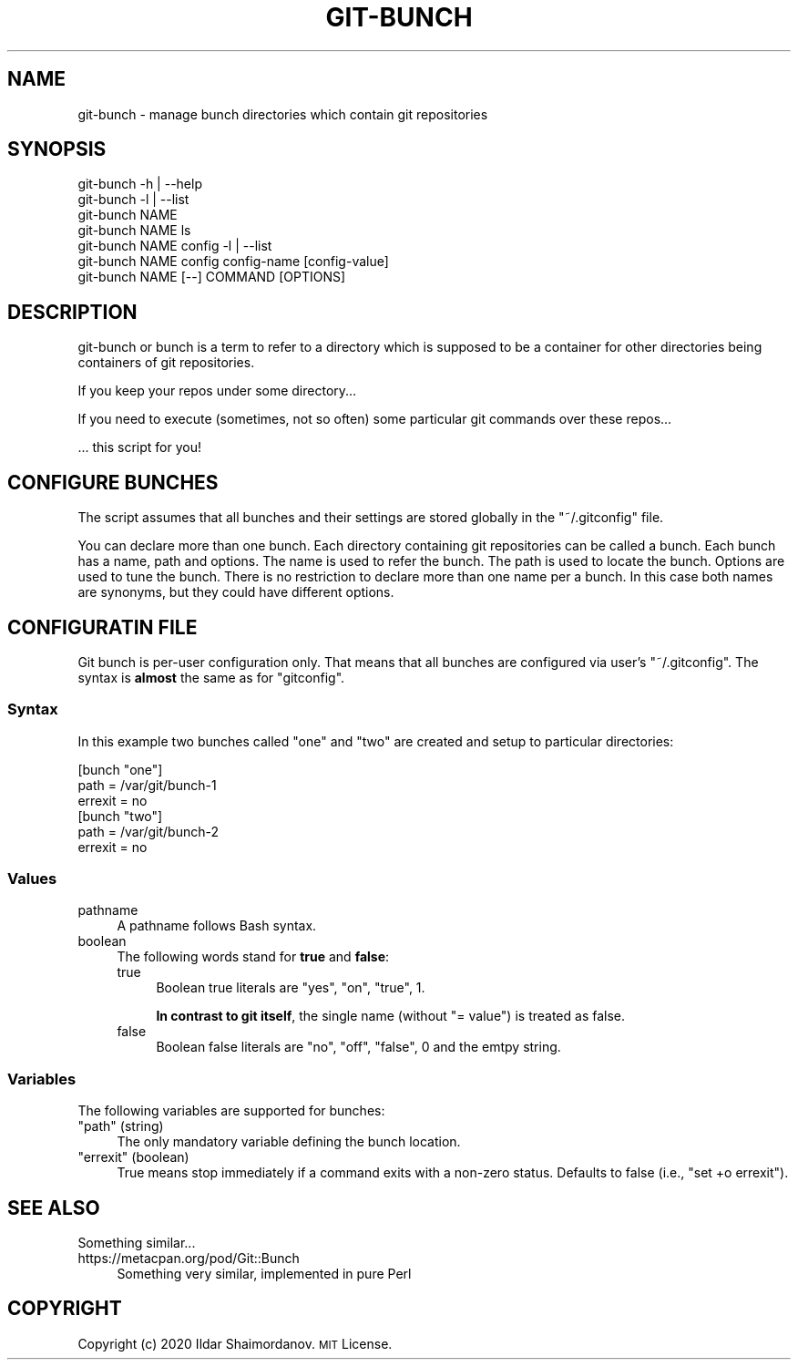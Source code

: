 .\" Automatically generated by Pod::Man 4.11 (Pod::Simple 3.35)
.\"
.\" Standard preamble:
.\" ========================================================================
.de Sp \" Vertical space (when we can't use .PP)
.if t .sp .5v
.if n .sp
..
.de Vb \" Begin verbatim text
.ft CW
.nf
.ne \\$1
..
.de Ve \" End verbatim text
.ft R
.fi
..
.\" Set up some character translations and predefined strings.  \*(-- will
.\" give an unbreakable dash, \*(PI will give pi, \*(L" will give a left
.\" double quote, and \*(R" will give a right double quote.  \*(C+ will
.\" give a nicer C++.  Capital omega is used to do unbreakable dashes and
.\" therefore won't be available.  \*(C` and \*(C' expand to `' in nroff,
.\" nothing in troff, for use with C<>.
.tr \(*W-
.ds C+ C\v'-.1v'\h'-1p'\s-2+\h'-1p'+\s0\v'.1v'\h'-1p'
.ie n \{\
.    ds -- \(*W-
.    ds PI pi
.    if (\n(.H=4u)&(1m=24u) .ds -- \(*W\h'-12u'\(*W\h'-12u'-\" diablo 10 pitch
.    if (\n(.H=4u)&(1m=20u) .ds -- \(*W\h'-12u'\(*W\h'-8u'-\"  diablo 12 pitch
.    ds L" ""
.    ds R" ""
.    ds C` ""
.    ds C' ""
'br\}
.el\{\
.    ds -- \|\(em\|
.    ds PI \(*p
.    ds L" ``
.    ds R" ''
.    ds C`
.    ds C'
'br\}
.\"
.\" Escape single quotes in literal strings from groff's Unicode transform.
.ie \n(.g .ds Aq \(aq
.el       .ds Aq '
.\"
.\" If the F register is >0, we'll generate index entries on stderr for
.\" titles (.TH), headers (.SH), subsections (.SS), items (.Ip), and index
.\" entries marked with X<> in POD.  Of course, you'll have to process the
.\" output yourself in some meaningful fashion.
.\"
.\" Avoid warning from groff about undefined register 'F'.
.de IX
..
.nr rF 0
.if \n(.g .if rF .nr rF 1
.if (\n(rF:(\n(.g==0)) \{\
.    if \nF \{\
.        de IX
.        tm Index:\\$1\t\\n%\t"\\$2"
..
.        if !\nF==2 \{\
.            nr % 0
.            nr F 2
.        \}
.    \}
.\}
.rr rF
.\"
.\" Accent mark definitions (@(#)ms.acc 1.5 88/02/08 SMI; from UCB 4.2).
.\" Fear.  Run.  Save yourself.  No user-serviceable parts.
.    \" fudge factors for nroff and troff
.if n \{\
.    ds #H 0
.    ds #V .8m
.    ds #F .3m
.    ds #[ \f1
.    ds #] \fP
.\}
.if t \{\
.    ds #H ((1u-(\\\\n(.fu%2u))*.13m)
.    ds #V .6m
.    ds #F 0
.    ds #[ \&
.    ds #] \&
.\}
.    \" simple accents for nroff and troff
.if n \{\
.    ds ' \&
.    ds ` \&
.    ds ^ \&
.    ds , \&
.    ds ~ ~
.    ds /
.\}
.if t \{\
.    ds ' \\k:\h'-(\\n(.wu*8/10-\*(#H)'\'\h"|\\n:u"
.    ds ` \\k:\h'-(\\n(.wu*8/10-\*(#H)'\`\h'|\\n:u'
.    ds ^ \\k:\h'-(\\n(.wu*10/11-\*(#H)'^\h'|\\n:u'
.    ds , \\k:\h'-(\\n(.wu*8/10)',\h'|\\n:u'
.    ds ~ \\k:\h'-(\\n(.wu-\*(#H-.1m)'~\h'|\\n:u'
.    ds / \\k:\h'-(\\n(.wu*8/10-\*(#H)'\z\(sl\h'|\\n:u'
.\}
.    \" troff and (daisy-wheel) nroff accents
.ds : \\k:\h'-(\\n(.wu*8/10-\*(#H+.1m+\*(#F)'\v'-\*(#V'\z.\h'.2m+\*(#F'.\h'|\\n:u'\v'\*(#V'
.ds 8 \h'\*(#H'\(*b\h'-\*(#H'
.ds o \\k:\h'-(\\n(.wu+\w'\(de'u-\*(#H)/2u'\v'-.3n'\*(#[\z\(de\v'.3n'\h'|\\n:u'\*(#]
.ds d- \h'\*(#H'\(pd\h'-\w'~'u'\v'-.25m'\f2\(hy\fP\v'.25m'\h'-\*(#H'
.ds D- D\\k:\h'-\w'D'u'\v'-.11m'\z\(hy\v'.11m'\h'|\\n:u'
.ds th \*(#[\v'.3m'\s+1I\s-1\v'-.3m'\h'-(\w'I'u*2/3)'\s-1o\s+1\*(#]
.ds Th \*(#[\s+2I\s-2\h'-\w'I'u*3/5'\v'-.3m'o\v'.3m'\*(#]
.ds ae a\h'-(\w'a'u*4/10)'e
.ds Ae A\h'-(\w'A'u*4/10)'E
.    \" corrections for vroff
.if v .ds ~ \\k:\h'-(\\n(.wu*9/10-\*(#H)'\s-2\u~\d\s+2\h'|\\n:u'
.if v .ds ^ \\k:\h'-(\\n(.wu*10/11-\*(#H)'\v'-.4m'^\v'.4m'\h'|\\n:u'
.    \" for low resolution devices (crt and lpr)
.if \n(.H>23 .if \n(.V>19 \
\{\
.    ds : e
.    ds 8 ss
.    ds o a
.    ds d- d\h'-1'\(ga
.    ds D- D\h'-1'\(hy
.    ds th \o'bp'
.    ds Th \o'LP'
.    ds ae ae
.    ds Ae AE
.\}
.rm #[ #] #H #V #F C
.\" ========================================================================
.\"
.IX Title "GIT-BUNCH 1"
.TH GIT-BUNCH 1 "2020-10-23" "GIT-BUNCH(1)" "Git Manual"
.\" For nroff, turn off justification.  Always turn off hyphenation; it makes
.\" way too many mistakes in technical documents.
.if n .ad l
.nh
.SH "NAME"
git\-bunch \- manage bunch directories which contain git repositories
.SH "SYNOPSIS"
.IX Header "SYNOPSIS"
.Vb 7
\&  git\-bunch \-h | \-\-help
\&  git\-bunch \-l | \-\-list
\&  git\-bunch NAME
\&  git\-bunch NAME ls
\&  git\-bunch NAME config \-l | \-\-list
\&  git\-bunch NAME config config\-name [config\-value]
\&  git\-bunch NAME [\-\-] COMMAND [OPTIONS]
.Ve
.SH "DESCRIPTION"
.IX Header "DESCRIPTION"
git-bunch or bunch is a term to refer to a directory which is supposed to be a container for other directories being containers of git repositories.
.PP
If you keep your repos under some directory...
.PP
If you need to execute (sometimes, not so often) some particular git commands over these repos...
.PP
\&... this script for you!
.SH "CONFIGURE BUNCHES"
.IX Header "CONFIGURE BUNCHES"
The script assumes that all bunches and their settings are stored globally in the \f(CW\*(C`~/.gitconfig\*(C'\fR file.
.PP
You can declare more than one bunch. Each directory containing git repositories can be called a bunch. Each bunch has a name, path and options. The name is used to refer the bunch. The path is used to locate the bunch. Options are used to tune the bunch. There is no restriction to declare more than one name per a bunch. In this case both names are synonyms, but they could have different options.
.SH "CONFIGURATIN FILE"
.IX Header "CONFIGURATIN FILE"
Git bunch is per-user configuration only. That means that all bunches are configured via user's \f(CW\*(C`~/.gitconfig\*(C'\fR. The syntax is \fBalmost\fR the same as for \f(CW\*(C`gitconfig\*(C'\fR.
.SS "Syntax"
.IX Subsection "Syntax"
In this example two bunches called \*(L"one\*(R" and \*(L"two\*(R" are created and setup to particular directories:
.PP
.Vb 6
\&  [bunch "one"]
\&    path = /var/git/bunch\-1
\&    errexit = no
\&  [bunch "two"]
\&    path = /var/git/bunch\-2
\&    errexit = no
.Ve
.SS "Values"
.IX Subsection "Values"
.IP "pathname" 4
.IX Item "pathname"
A pathname follows Bash syntax.
.IP "boolean" 4
.IX Item "boolean"
The following words stand for \fBtrue\fR and \fBfalse\fR:
.RS 4
.IP "true" 4
.IX Item "true"
Boolean true literals are \f(CW\*(C`yes\*(C'\fR, \f(CW\*(C`on\*(C'\fR, \f(CW\*(C`true\*(C'\fR, \f(CW1\fR.
.Sp
\&\fBIn contrast to git itself\fR, the single name (without \f(CW\*(C`= value\*(C'\fR) is treated as false.
.IP "false" 4
.IX Item "false"
Boolean false literals are \f(CW\*(C`no\*(C'\fR, \f(CW\*(C`off\*(C'\fR, \f(CW\*(C`false\*(C'\fR, \f(CW0\fR and the emtpy string.
.RE
.RS 4
.RE
.SS "Variables"
.IX Subsection "Variables"
The following variables are supported for bunches:
.ie n .IP """path"" (string)" 4
.el .IP "\f(CWpath\fR (string)" 4
.IX Item "path (string)"
The only mandatory variable defining the bunch location.
.ie n .IP """errexit"" (boolean)" 4
.el .IP "\f(CWerrexit\fR (boolean)" 4
.IX Item "errexit (boolean)"
True means stop immediately if a command exits with a non-zero status. Defaults to false (i.e., \f(CW\*(C`set +o errexit\*(C'\fR).
.SH "SEE ALSO"
.IX Header "SEE ALSO"
Something similar...
.IP "https://metacpan.org/pod/Git::Bunch" 4
.IX Item "https://metacpan.org/pod/Git::Bunch"
Something very similar, implemented in pure Perl
.SH "COPYRIGHT"
.IX Header "COPYRIGHT"
Copyright (c) 2020 Ildar Shaimordanov. \s-1MIT\s0 License.
